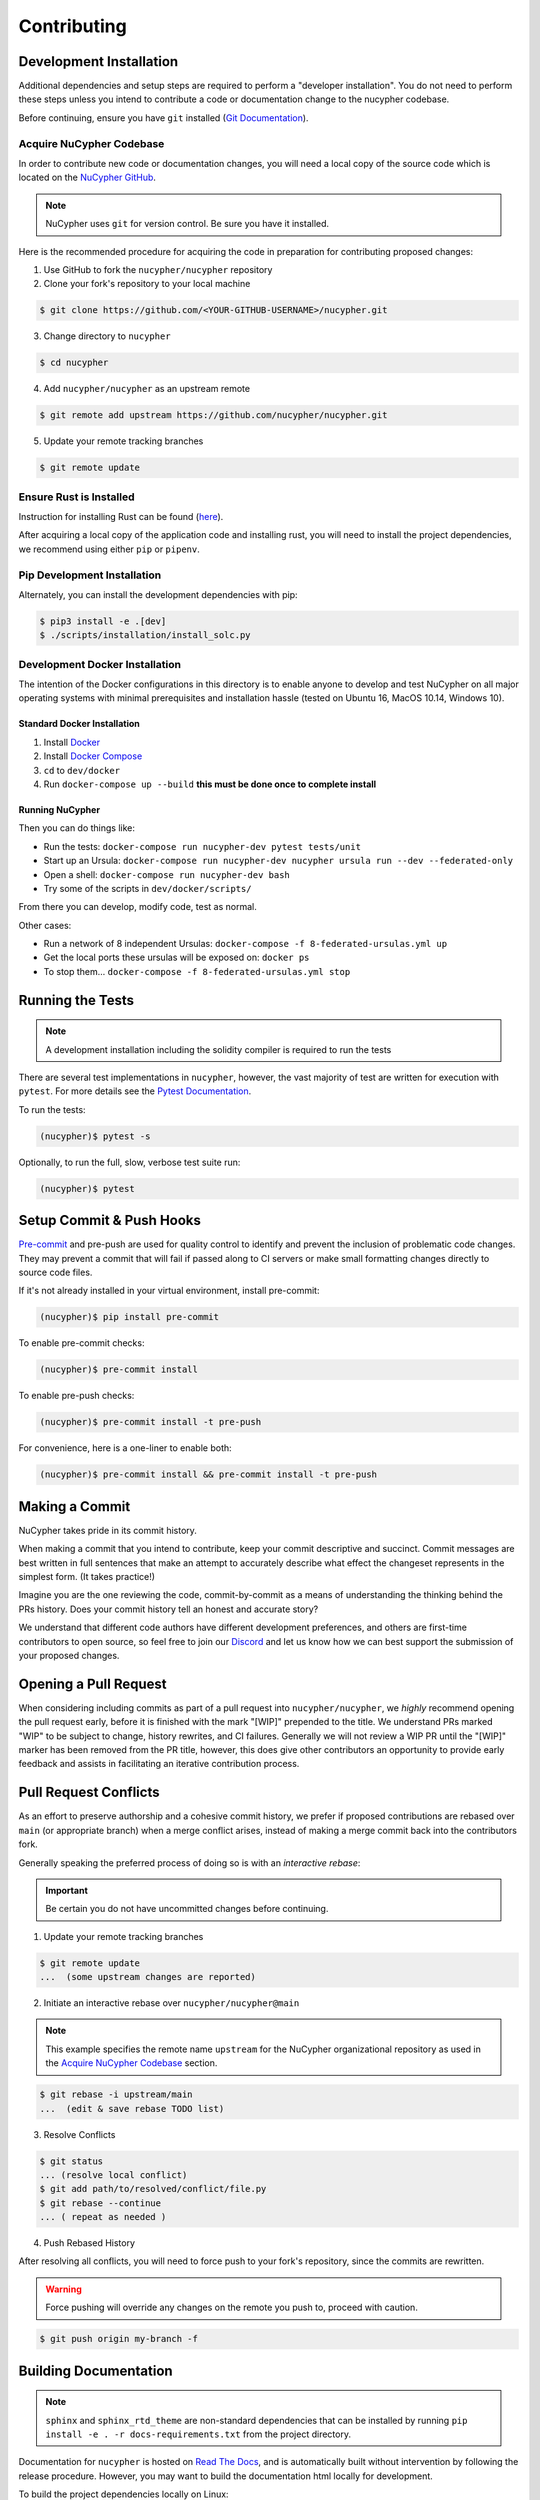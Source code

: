 .. _contribution-guide:

Contributing
============

.. image:: https://cdn-images-1.medium.com/max/800/1*J31AEMsTP6o_E5QOohn0Hw.png
    :target: https://cdn-images-1.medium.com/max/800/1*J31AEMsTP6o_E5QOohn0Hw.png

Development Installation
------------------------

Additional dependencies and setup steps are required to perform a "developer installation".
You do not need to perform these steps unless you intend to contribute a code or documentation change to
the nucypher codebase.

Before continuing, ensure you have ``git`` installed (\ `Git Documentation <https://git-scm.com/doc>`_\ ).

.. _acquire_codebase:

Acquire NuCypher Codebase
^^^^^^^^^^^^^^^^^^^^^^^^^

.. _`NuCypher GitHub`: https://github.com/nucypher/nucypher

In order to contribute new code or documentation changes, you will need a local copy
of the source code which is located on the `NuCypher GitHub`_.

.. note::

   NuCypher uses ``git`` for version control. Be sure you have it installed.

Here is the recommended procedure for acquiring the code in preparation for
contributing proposed changes:


1. Use GitHub to fork the ``nucypher/nucypher`` repository

2. Clone your fork's repository to your local machine

.. code-block:: bash

   $ git clone https://github.com/<YOUR-GITHUB-USERNAME>/nucypher.git

3. Change directory to ``nucypher``

.. code-block:: bash

   $ cd nucypher

4. Add ``nucypher/nucypher`` as an upstream remote

.. code-block:: bash

   $ git remote add upstream https://github.com/nucypher/nucypher.git

5. Update your remote tracking branches

.. code-block:: bash

   $ git remote update


Ensure Rust is Installed
^^^^^^^^^^^^^^^^^^^^^^^^^

Instruction for installing Rust can be found (\ `here <https://rustup.rs/>`_\ ).

After acquiring a local copy of the application code and installing rust, you will need to
install the project dependencies, we recommend using either ``pip`` or ``pipenv``.


Pip Development Installation
^^^^^^^^^^^^^^^^^^^^^^^^^^^^

Alternately, you can install the development dependencies with pip:

.. code-block:: bash

    $ pip3 install -e .[dev]
    $ ./scripts/installation/install_solc.py


Development Docker Installation
^^^^^^^^^^^^^^^^^^^^^^^^^^^^^^^

The intention of the Docker configurations in this directory is to enable anyone to develop and test
NuCypher on all major operating systems with minimal prerequisites and installation hassle (tested on Ubuntu 16, MacOS 10.14, Windows 10).

Standard Docker Installation
~~~~~~~~~~~~~~~~~~~~~~~~~~~~

#. Install `Docker <https://docs.docker.com/install/>`_
#. Install `Docker Compose <https://docs.docker.com/compose/install/>`_
#. ``cd`` to ``dev/docker``
#. Run ``docker-compose up --build`` **this must be done once to complete install**

Running NuCypher
~~~~~~~~~~~~~~~~

Then you can do things like:

* Run the tests: ``docker-compose run nucypher-dev pytest tests/unit``
* Start up an Ursula: ``docker-compose run nucypher-dev nucypher ursula run --dev --federated-only``
* Open a shell: ``docker-compose run nucypher-dev bash``
* Try some of the scripts in ``dev/docker/scripts/``

From there you can develop, modify code, test as normal.

Other cases:

* Run a network of 8 independent Ursulas: ``docker-compose -f 8-federated-ursulas.yml up``
* Get the local ports these ursulas will be exposed on: ``docker ps``
* To stop them... ``docker-compose -f 8-federated-ursulas.yml stop``


Running the Tests
-----------------

.. note::

  A development installation including the solidity compiler is required to run the tests


.. _Pytest Documentation: https://docs.pytest.org/en/latest/

There are several test implementations in ``nucypher``, however, the vast majority
of test are written for execution with ``pytest``.
For more details see the `Pytest Documentation`_.


To run the tests:

.. code:: bash

  (nucypher)$ pytest -s


Optionally, to run the full, slow, verbose test suite run:

.. code:: bash

  (nucypher)$ pytest

Setup Commit & Push Hooks
--------------------------

`Pre-commit <https://pre-commit.com/>`_ and pre-push are used for quality control to identify and prevent the inclusion of problematic code changes. They may prevent a commit that will fail
if passed along to CI servers or make small formatting changes directly to source code files.

If it's not already installed in your virtual environment, install pre-commit:

.. code:: bash

  (nucypher)$ pip install pre-commit

To enable pre-commit checks:

.. code:: bash

  (nucypher)$ pre-commit install

To enable pre-push checks:

.. code:: bash

  (nucypher)$ pre-commit install -t pre-push

For convenience, here is a one-liner to enable both:

.. code:: bash

  (nucypher)$ pre-commit install && pre-commit install -t pre-push


Making a Commit
---------------

NuCypher takes pride in its commit history.

When making a commit that you intend to contribute, keep your commit descriptive and succinct.
Commit messages are best written in full sentences that make an attempt to accurately
describe what effect the changeset represents in the simplest form.  (It takes practice!)

Imagine you are the one reviewing the code, commit-by-commit as a means of understanding
the thinking behind the PRs history. Does your commit history tell an honest and accurate story?

We understand that different code authors have different development preferences, and others
are first-time contributors to open source, so feel free to join our `Discord <https://discord.gg/7rmXa3S>`_ and let us know
how we can best support the submission of your proposed changes.


Opening a Pull Request
----------------------

When considering including commits as part of a pull request into ``nucypher/nucypher``,
we *highly* recommend opening the pull request early, before it is finished with
the mark "[WIP]" prepended to the title.  We understand PRs marked "WIP" to be subject to change,
history rewrites, and CI failures. Generally we will not review a WIP PR until the "[WIP]" marker
has been removed from the PR title, however, this does give other contributors an opportunity
to provide early feedback and assists in facilitating an iterative contribution process.


Pull Request Conflicts
----------------------

As an effort to preserve authorship and a cohesive commit history, we prefer if proposed contributions
are rebased over ``main`` (or appropriate branch) when a merge conflict arises,
instead of making a merge commit back into the contributors fork.

Generally speaking the preferred process of doing so is with an `interactive rebase`:

.. important::

   Be certain you do not have uncommitted changes before continuing.

1. Update your remote tracking branches

.. code-block:: bash

   $ git remote update
   ...  (some upstream changes are reported)

2. Initiate an interactive rebase over ``nucypher/nucypher@main``

.. note::

   This example specifies the remote name ``upstream`` for the NuCypher organizational repository as
   used in the `Acquire NuCypher Codebase`_ section.

.. code-block:: bash

   $ git rebase -i upstream/main
   ...  (edit & save rebase TODO list)

3. Resolve Conflicts

.. code-block:: bash

   $ git status
   ... (resolve local conflict)
   $ git add path/to/resolved/conflict/file.py
   $ git rebase --continue
   ... ( repeat as needed )


4. Push Rebased History

After resolving all conflicts, you will need to force push to your fork's repository, since the commits
are rewritten.

.. warning::

   Force pushing will override any changes on the remote you push to, proceed with caution.

.. code-block:: bash

   $ git push origin my-branch -f


Building Documentation
----------------------

.. note::

  ``sphinx`` and ``sphinx_rtd_theme`` are non-standard dependencies that can be installed
  by running ``pip install -e . -r docs-requirements.txt`` from the project directory.


.. _Read The Docs: https://nucypher.readthedocs.io/en/latest/

Documentation for ``nucypher`` is hosted on `Read The Docs`_, and is automatically built without intervention by following the release procedure.
However, you may want to build the documentation html locally for development.

To build the project dependencies locally on Linux:

.. code:: bash

    (nucypher)$ make docs

or on MacOS:

.. code:: bash

    (nucypher)$ make mac-docs

If the build is successful, the resulting local documentation homepage, ``nucypher/docs/build/html/index.html``, will
be automatically opened in the web browser.

.. note::

    If you would rather not have the homepage automatically opened, then run ``make build-docs`` instead.


Building Docker
---------------

Docker builds are automated as part of the publication workflow on circleCI and pushed to docker cloud.
However you may want to build a local version of docker for development.

We provide both a ``docker-compose.yml`` and a ``Dockerfile`` which can be used as follows:

*Docker Compose:*

.. code:: bash

  (nucypher)$ docker-compose -f deploy/docker/docker-compose.yml build .


Release Cycle
-------------

##### Versioning

The versioning scheme used is inspired by [semantic versioning 2.0](https://semver.org/), but adds development stage and release candidate tags. The basic idea:

> MAJOR version when you make incompatible API changes,
> MINOR version when you add functionality in a backwards compatible manner, and
> PATCH version when you make backwards compatible bug fixes.

Two additional tags are used: `-dev` and `-rc.x` (ie `v1.2.3-dev` or `v4.5.6-rc.0`)

##### Upstream Branches

- `main` is the stable and released version published to PyPI and docker cloud (`v6.0.0`).
- `development` is the default upstream base branch containing new changes ahead of `main` and tagged with `-dev` (`v6.1.0-dev`).

##### Major/Minor Release Cycle

- New pull requests are made into `development`.
- When a commit from `development` is selected as a release candidate the version tag is changed from `-dev` to `rc.0` (`v6.1.0-rc.0`).  Selecting a release candidate implies a feature freeze.
- The release candidate is deployed to beta testers, staging, and testnet environments for QA.
- If the candidate is suitable, it is tagged, merged into `main`, and published:
    - All version tags are removed (`v6.1.0-dev` -> `v6.1.0`)
    - A new upstream git version tag is pushed (triggering publication on CI) (`v6.1.0`)
    - `development` is merged into `main`
- `development` version is bumped and the `-dev` tag is appended (`v6.2.0-dev` or `v7.0.0-dev`)

##### Release Blockers

Sometimes changes are needed to fix a release blocker after a release candidate has already been selected. Normally the best course of action is to open a pull request into `development`.

- Merge the pull request into `development`
- Bump the release candidate's development number (`v7.0.0-rc.0` -> `v7.0.0-rc.1`)
- Redeploy beta testing environments, experimental nodes, staging, testnets, etc.
- Rinse & repeat until a suitable release candidate is found.

In the event that a release blocker's fix introduces unexpected backwards incompatibility during a minor release, bump the major version instead skipping directly to `-rc.0`.

##### Patches (bugfixes, security patches,"hotfixes")

Sometimes urgent changes need to me made outside of a planned minor or major release.  If the required changes are backwards compatible open a pull request into `main`.  Once the changes are reviewed and merged, `development` must be rebased over `main`

- Pull request is merged into `main`
- The version's patch number is bumped (`v6.1.0` -> `v6.1.1`)
- A new upstream tag is pushed, triggering the publication build on CI (`v6.1.1`)
- `development` is rebased over `main`, amending the existing bumpversion commit with the new patch (this will be a merge conflict).
- Rinse & repeat


Release Automation
--------------------

.. note::

  This process uses ``towncrier`` and ``bumpversion``, which can be installed by running ``pip install -e .[deploy]`` or ``pip install towncrier bumpversion``.
  Also note that it requires you have git commit signing properly configured.

.. important::

   Ensure your local tree is based on ``main`` and has no uncommitted changes.

1. Decide what part of the version to bump.
The version string follows the format ``{major}.{minor}.{patch}-{stage}.{devnum}``,
so the options are ``major``, ``minor``, ``patch``, ``stage``, or ``devnum``.
We usually issue new releases increasing the ``patch`` version.

2. Use the ``make release`` script, specifying the version increment with the ``bump`` parameter.
For example, for a new ``patch`` release, we would do:

.. code:: bash

  (nucypher)$ make release bump=patch

3. The previous step triggers the publication webhooks on CircleCI.
Monitor the triggered deployment build for manual approval.